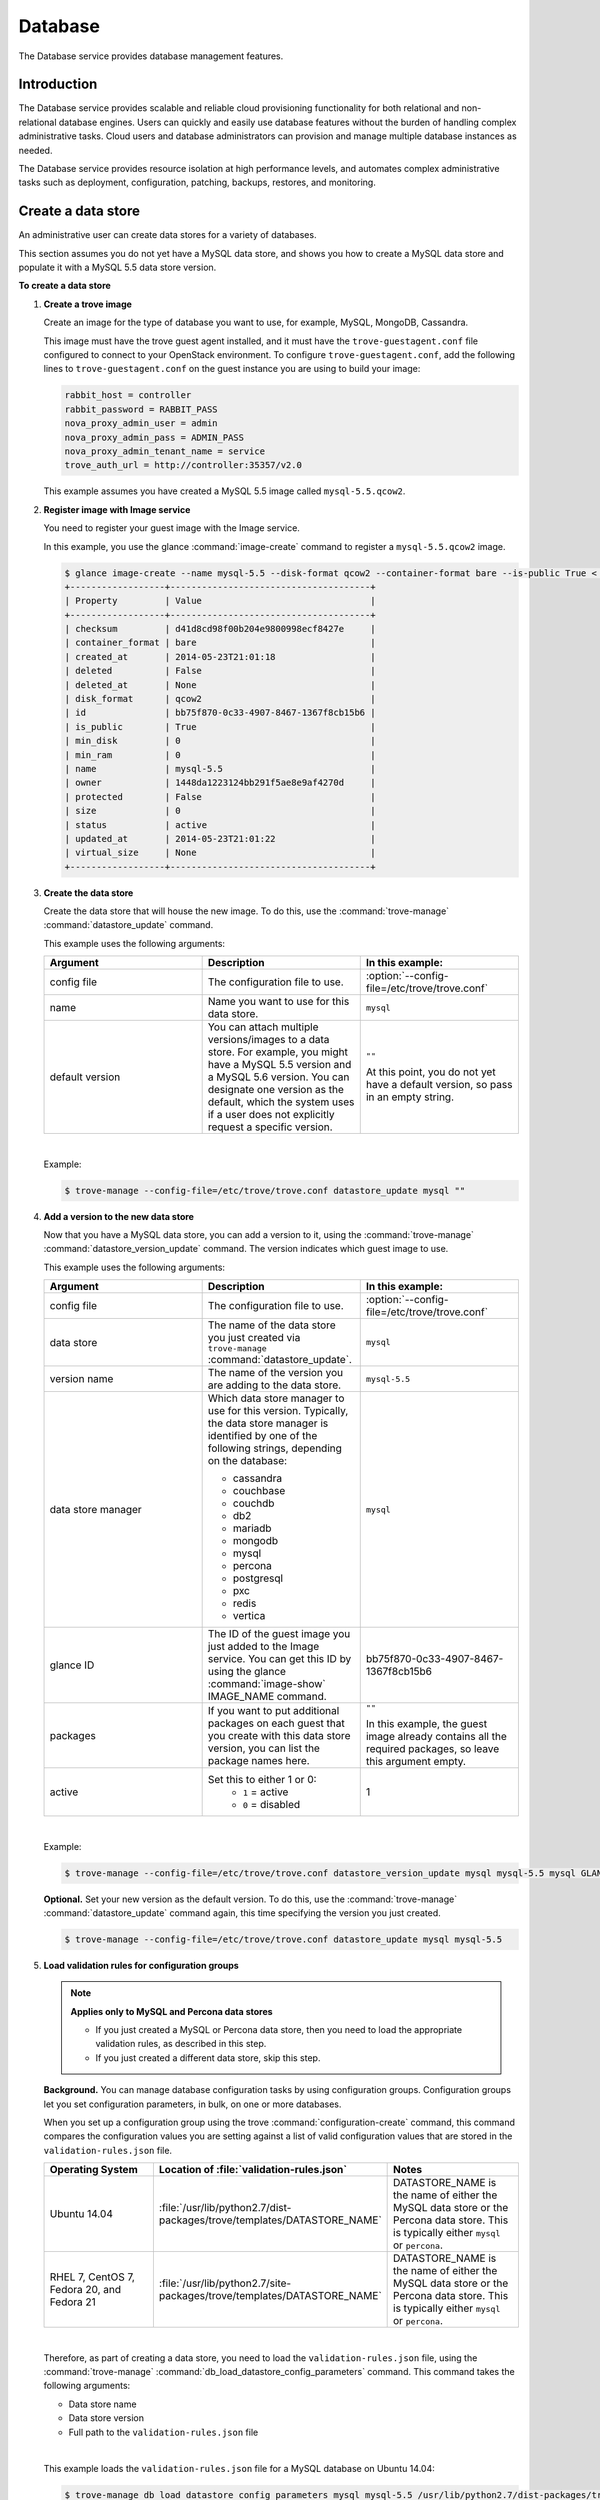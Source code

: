 .. _database:

========
Database
========

The Database service provides database management features.

Introduction
~~~~~~~~~~~~

The Database service provides scalable and reliable cloud
provisioning functionality for both relational and non-relational
database engines. Users can quickly and easily use database features
without the burden of handling complex administrative tasks. Cloud
users and database administrators can provision and manage multiple
database instances as needed.

The Database service provides resource isolation at high performance
levels, and automates complex administrative tasks such as
deployment, configuration, patching, backups, restores, and
monitoring.

Create a data store
~~~~~~~~~~~~~~~~~~~

An administrative user can create data stores for a variety of
databases.

This section assumes you do not yet have a MySQL data store, and shows
you how to create a MySQL data store and populate it with a MySQL 5.5
data store version.


**To create a data store**

#. **Create a trove image**

   Create an image for the type of database you want to use, for
   example, MySQL, MongoDB, Cassandra.

   This image must have the trove guest agent installed, and it must
   have the ``trove-guestagent.conf`` file configured to connect to
   your OpenStack environment. To configure ``trove-guestagent.conf``,
   add the following lines to ``trove-guestagent.conf`` on the guest
   instance you are using to build your image:

   .. code-block:: ini

      rabbit_host = controller
      rabbit_password = RABBIT_PASS
      nova_proxy_admin_user = admin
      nova_proxy_admin_pass = ADMIN_PASS
      nova_proxy_admin_tenant_name = service
      trove_auth_url = http://controller:35357/v2.0

   This example assumes you have created a MySQL 5.5 image called
   ``mysql-5.5.qcow2``.

#. **Register image with Image service**

   You need to register your guest image with the Image service.

   In this example, you use the glance :command:`image-create`
   command to register a ``mysql-5.5.qcow2`` image.

   .. code-block:: console

      $ glance image-create --name mysql-5.5 --disk-format qcow2 --container-format bare --is-public True < mysql-5.5.qcow2
      +------------------+--------------------------------------+
      | Property         | Value                                |
      +------------------+--------------------------------------+
      | checksum         | d41d8cd98f00b204e9800998ecf8427e     |
      | container_format | bare                                 |
      | created_at       | 2014-05-23T21:01:18                  |
      | deleted          | False                                |
      | deleted_at       | None                                 |
      | disk_format      | qcow2                                |
      | id               | bb75f870-0c33-4907-8467-1367f8cb15b6 |
      | is_public        | True                                 |
      | min_disk         | 0                                    |
      | min_ram          | 0                                    |
      | name             | mysql-5.5                            |
      | owner            | 1448da1223124bb291f5ae8e9af4270d     |
      | protected        | False                                |
      | size             | 0                                    |
      | status           | active                               |
      | updated_at       | 2014-05-23T21:01:22                  |
      | virtual_size     | None                                 |
      +------------------+--------------------------------------+

#. **Create the data store**

   Create the data store that will house the new image. To do this, use
   the :command:`trove-manage` :command:`datastore_update` command.

   This example uses the following arguments:

   .. list-table::
      :header-rows: 1
      :widths: 20 20 20

      * - Argument
        - Description
        - In this example:
      * - config file
        - The configuration file to use.
        - :option:`--config-file=/etc/trove/trove.conf`
      * - name
        - Name you want to use for this data store.
        - ``mysql``
      * - default version
        - You can attach multiple versions/images to a data store. For
          example, you might have a MySQL 5.5 version and a MySQL 5.6
          version. You can designate one version as the default, which
          the system uses if a user does not explicitly request a
          specific version.
        - ``""``

          At this point, you do not yet have a default version, so pass
          in an empty string.

   |

   Example:

   .. code-block:: console

      $ trove-manage --config-file=/etc/trove/trove.conf datastore_update mysql ""

#. **Add a version to the new data store**

   Now that you have a MySQL data store, you can add a version to it,
   using the :command:`trove-manage` :command:`datastore_version_update`
   command. The version indicates which guest image to use.

   This example uses the following arguments:

   .. list-table::
      :header-rows: 1
      :widths: 20 20 20

      * - Argument
        - Description
        - In this example:

      * - config file
        - The configuration file to use.
        - :option:`--config-file=/etc/trove/trove.conf`

      * - data store
        - The name of the data store you just created via
          ``trove-manage`` :command:`datastore_update`.
        - ``mysql``

      * - version name
        - The name of the version you are adding to the data store.
        - ``mysql-5.5``

      * - data store manager
        - Which data store manager to use for this version. Typically,
          the data store manager is identified by one of the following
          strings, depending on the database:

          * cassandra
          * couchbase
          * couchdb
          * db2
          * mariadb
          * mongodb
          * mysql
          * percona
          * postgresql
          * pxc
          * redis
          * vertica
        - ``mysql``

      * - glance ID
        - The ID of the guest image you just added to the Image
          service. You can get this ID by using the glance
          :command:`image-show` IMAGE_NAME command.
        - bb75f870-0c33-4907-8467-1367f8cb15b6

      * - packages
        - If you want to put additional packages on each guest that
          you create with this data store version, you can list the
          package names here.
        - ``""``

          In this example, the guest image already contains all the
          required packages, so leave this argument empty.

      * - active
        - Set this to either 1 or 0:
           * ``1`` = active
           * ``0`` = disabled
        - 1

   |

   Example:

   .. code-block:: console

      $ trove-manage --config-file=/etc/trove/trove.conf datastore_version_update mysql mysql-5.5 mysql GLANCE_ID "" 1

   **Optional.** Set your new version as the default version. To do
   this, use the :command:`trove-manage` :command:`datastore_update`
   command again, this time specifying the version you just created.

   .. code-block:: console

      $ trove-manage --config-file=/etc/trove/trove.conf datastore_update mysql mysql-5.5

#. **Load validation rules for configuration groups**

   .. note::

     **Applies only to MySQL and Percona data stores**

     * If you just created a MySQL or Percona data store, then you need
       to load the appropriate validation rules, as described in this
       step.
     * If you just created a different data store, skip this step.

   **Background.** You can manage database configuration tasks by using
   configuration groups. Configuration groups let you set configuration
   parameters, in bulk, on one or more databases.

   When you set up a configuration group using the trove
   :command:`configuration-create` command, this command compares the configuration
   values you are setting against a list of valid configuration values
   that are stored in the ``validation-rules.json`` file.

   .. list-table::
      :header-rows: 1
      :widths: 20 20 20

      * - Operating System
        - Location of :file:`validation-rules.json`
        - Notes

      * - Ubuntu 14.04
        - :file:`/usr/lib/python2.7/dist-packages/trove/templates/DATASTORE_NAME`
        - DATASTORE_NAME is the name of either the MySQL data store or
          the Percona data store. This is typically either ``mysql``
          or ``percona``.

      * - RHEL 7, CentOS 7, Fedora 20, and Fedora 21
        - :file:`/usr/lib/python2.7/site-packages/trove/templates/DATASTORE_NAME`
        - DATASTORE_NAME is the name of either the MySQL data store or
          the Percona data store. This is typically either ``mysql`` or ``percona``.

   |

   Therefore, as part of creating a data store, you need to load the
   ``validation-rules.json`` file, using the :command:`trove-manage`
   :command:`db_load_datastore_config_parameters` command. This command
   takes the following arguments:

   * Data store name
   * Data store version
   * Full path to the ``validation-rules.json`` file

   |

   This example loads the ``validation-rules.json`` file for a MySQL
   database on Ubuntu 14.04:

   .. code-block:: console

      $ trove-manage db_load_datastore_config_parameters mysql mysql-5.5 /usr/lib/python2.7/dist-packages/trove/templates/mysql/validation-rules.json

#. **Validate data store**

   To validate your new data store and version, start by listing the
   data stores on your system:

   .. code-block:: console

      $ trove datastore-list
      +--------------------------------------+--------------+
      |                  id                  |     name     |
      +--------------------------------------+--------------+
      | 10000000-0000-0000-0000-000000000001 | Legacy MySQL |
      | e5dc1da3-f080-4589-a4c2-eff7928f969a |    mysql     |
      +--------------------------------------+--------------+

   Take the ID of the MySQL data store and pass it in with the
   :command:`datastore-version-list` command:

   .. code-block:: console

      $ trove datastore-version-list DATASTORE_ID
      +--------------------------------------+-----------+
      |                  id                  |    name   |
      +--------------------------------------+-----------+
      | 36a6306b-efd8-4d83-9b75-8b30dd756381 | mysql-5.5 |
      +--------------------------------------+-----------+

Configure a cluster
~~~~~~~~~~~~~~~~~~~

An administrative user can configure various characteristics of a
MongoDB cluster.

**Query routers and config servers**

**Background.** Each cluster includes at least one query router and
one config server. Query routers and config servers count against your
quota. When you delete a cluster, the system deletes the associated
query router(s) and config server(s).

**Configuration.** By default, the system creates one query router and
one config server per cluster. You can change this by editing
the ``/etc/trove/trove.conf`` file. These settings are in the
``mongodb`` section of the file:

.. list-table::
   :header-rows: 1
   :widths: 30 30

   * - Setting
     - Valid values are:

   * - num_config_servers_per_cluster
     - 1 or 3

   * - num_query_routers_per_cluster
     - 1 or 3
